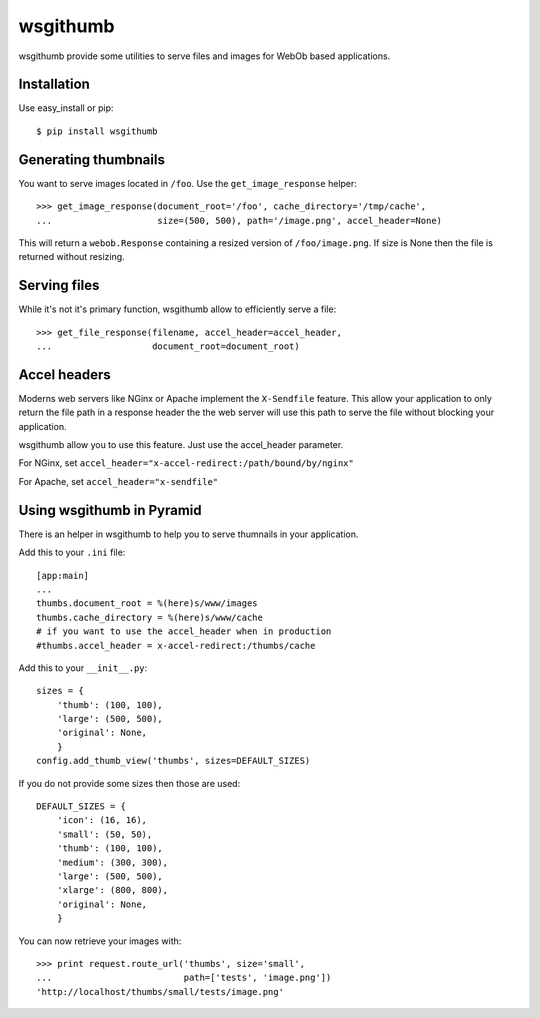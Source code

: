 wsgithumb
=========

wsgithumb provide some utilities to serve files and images for WebOb based applications.


Installation
-------------

Use easy_install or pip::

    $ pip install wsgithumb

Generating thumbnails
----------------------

You want to serve images located in ``/foo``. Use the ``get_image_response`` helper::

    >>> get_image_response(document_root='/foo', cache_directory='/tmp/cache',
    ...                    size=(500, 500), path='/image.png', accel_header=None)

This will return a ``webob.Response`` containing a resized version of
``/foo/image.png``. If size is None then the file is returned without resizing.

Serving files
-------------

While it's not it's primary function, wsgithumb allow to efficiently serve a file::

    >>> get_file_response(filename, accel_header=accel_header,
    ...                   document_root=document_root)

Accel headers
--------------

Moderns web servers like NGinx or Apache implement the ``X-Sendfile`` feature.
This allow your application to only return the file path in a response header
the the web server will use this path to serve the file without blocking your
application.

wsgithumb allow you to use this feature. Just use the accel_header parameter.

For NGinx, set ``accel_header="x-accel-redirect:/path/bound/by/nginx"``

For Apache, set ``accel_header="x-sendfile"``

Using wsgithumb in Pyramid
--------------------------

There is an helper in wsgithumb to help you to serve thumnails in your application.

Add this to your ``.ini`` file::

    [app:main]
    ...
    thumbs.document_root = %(here)s/www/images
    thumbs.cache_directory = %(here)s/www/cache
    # if you want to use the accel_header when in production
    #thumbs.accel_header = x-accel-redirect:/thumbs/cache

Add this to your ``__init__.py``::

    sizes = {
        'thumb': (100, 100),
        'large': (500, 500),
        'original': None,
        }
    config.add_thumb_view('thumbs', sizes=DEFAULT_SIZES)

If you do not provide some sizes then those are used::

    DEFAULT_SIZES = {
        'icon': (16, 16),
        'small': (50, 50),
        'thumb': (100, 100),
        'medium': (300, 300),
        'large': (500, 500),
        'xlarge': (800, 800),
        'original': None,
        }

You can now retrieve your images with::

    >>> print request.route_url('thumbs', size='small',
    ...                         path=['tests', 'image.png'])
    'http://localhost/thumbs/small/tests/image.png'

